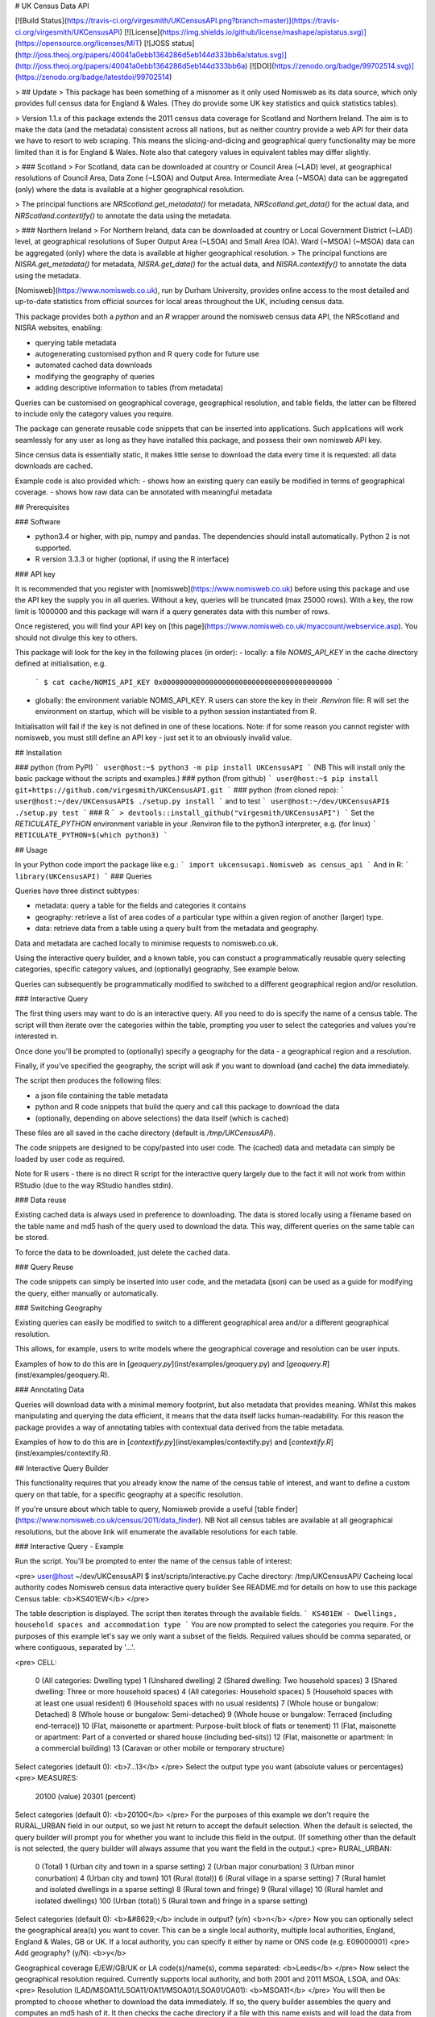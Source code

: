 # UK Census Data API

[![Build Status](https://travis-ci.org/virgesmith/UKCensusAPI.png?branch=master)](https://travis-ci.org/virgesmith/UKCensusAPI) [![License](https://img.shields.io/github/license/mashape/apistatus.svg)](https://opensource.org/licenses/MIT)
[![JOSS status](http://joss.theoj.org/papers/40041a0ebb1364286d5eb144d333bb6a/status.svg)](http://joss.theoj.org/papers/40041a0ebb1364286d5eb144d333bb6a)
[![DOI](https://zenodo.org/badge/99702514.svg)](https://zenodo.org/badge/latestdoi/99702514)

> ## Update
> This package has been something of a misnomer as it only used Nomisweb as its data source, which only provides full census data for England & Wales. (They do provide some UK key statistics and quick statistics tables).

> Version 1.1.x of this package extends the 2011 census data coverage for Scotland and Northern Ireland. The aim is to make the data (and the metadata) consistent across all nations, but as neither country provide a web API for their data we have to resort to web scraping. This means the slicing-and-dicing and geographical query functionality may be more limited than it is for England & Wales. Note also that category values in equivalent tables may differ slightly.

> ### Scotland
> For Scotland, data can be downloaded at country or Council Area (~LAD) level, at geographical resolutions of Council Area, Data Zone (~LSOA) and Output Area. Intermediate Area (~MSOA) data can be aggregated (only) where the data is available at a higher geographical resolution.

> The principal functions are `NRScotland.get_metadata()` for metadata, `NRScotland.get_data()` for the actual data, and `NRScotland.contextify()` to annotate the data using the metadata. 

> ### Northern Ireland
> For Northern Ireland, data can be downloaded at country or Local Government District (~LAD) level, at geographical resolutions of Super Output Area (~LSOA) and Small Area (OA). Ward (~MSOA) (~MSOA) data can be aggregated (only) where the data is available at higher geographical resolution.
> The principal functions are `NISRA.get_metadata()` for metadata, `NISRA.get_data()` for the actual data, and `NISRA.contextify()` to annotate the data using the metadata. 

[Nomisweb](https://www.nomisweb.co.uk), run by Durham University, provides online access to the most detailed and up-to-date statistics from official sources for local areas throughout the UK, including census data.  

This package provides both a `python` and an `R` wrapper around the nomisweb census data API, the NRScotland and NISRA websites, enabling:

- querying table metadata
- autogenerating customised python and R query code for future use
- automated cached data downloads
- modifying the geography of queries
- adding descriptive information to tables (from metadata)

Queries can be customised on geographical coverage, geographical resolution, and table fields, the latter can be filtered to include only the category values you require.

The package can generate reusable code snippets that can be inserted into applications. Such applications will work seamlessly for any user as long as they have installed this package, and possess their own nomisweb API key.   

Since census data is essentially static, it makes little sense to download the data every time it is requested: all data downloads are cached.

Example code is also provided which:
- shows how an existing query can easily be modified in terms of geographical coverage.
- shows how raw data can be annotated with meaningful metadata

## Prerequisites

### Software

- python3.4 or higher, with pip, numpy and pandas. The dependencies should install automatically. Python 2 is not supported.
- R version 3.3.3 or higher (optional, if using the R interface)

### API key

It is recommended that you register with [nomisweb](https://www.nomisweb.co.uk) before using this package and use the API key the supply you in all queries. Without a key, queries will be truncated (max 25000 rows). With a key, the row limit is 1000000 and this package will warn if a query generates data with this number of rows. 

Once registered, you will find your API key on [this page](https://www.nomisweb.co.uk/myaccount/webservice.asp). You should not divulge this key to others.

This package will look for the key in the following places (in order):
- locally: a file `NOMIS_API_KEY` in the cache directory defined at initialisation, e.g.
   ```
   $ cat cache/NOMIS_API_KEY
   0x0000000000000000000000000000000000000000
   ```
- globally: the environment variable NOMIS_API_KEY. R users can store the key in their `.Renviron` file: R will set the environment on startup, which will be visible to a python session instantiated from R.

Initialisation will fail if the key is not defined in one of these locations. Note: if for some reason you cannot register with nomisweb, you must still define an API key - just set it to an obviously invalid value.

## Installation

### python (from PyPI)
```
user@host:~$ python3 -m pip install UKCensusAPI
```
(NB This will install only the basic package without the scripts and examples.)
### python (from github)
```
user@host:~$ pip install git+https://github.com/virgesmith/UKCensusAPI.git
``` 
### python (from cloned repo):
```
user@host:~/dev/UKCensusAPI$ ./setup.py install
``` 
and to test
```
user@host:~/dev/UKCensusAPI$ ./setup.py test
``` 
### R
```
> devtools::install_github("virgesmith/UKCensusAPI")
```
Set the `RETICULATE_PYTHON` environment variable in your .Renviron file to the python3 interpreter, e.g. (for linux)
```
RETICULATE_PYTHON=$(which python3)
```

## Usage

In your Python code import the package like e.g.:
```
import ukcensusapi.Nomisweb as census_api
```
And in R:
```
library(UKCensusAPI)
```
### Queries

Queries have three distinct subtypes:

- metadata: query a table for the fields and categories it contains
- geography: retrieve a list of area codes of a particular type within a given region of another (larger) type.
- data: retrieve data from a table using a query built from the metadata and geography.

Data and metadata are cached locally to minimise requests to nomisweb.co.uk.

Using the interactive query builder, and a known table, you can constuct a programmatically reusable query selecting categories, specific category values, and (optionally) geography, See example below. 

Queries can subsequently be programmatically modified to switched to a different geographical region and/or resolution.

### Interactive Query

The first thing users may want to do is an interactive query. All you need to do is specify the name of a census table. The script will then iterate over the categories within the table, prompting you user to select the categories and values you're interested in.

Once done you'll be prompted to (optionally) specify a geography for the data - a geographical region and a resolution.

Finally, if you've specified the geography, the script will ask if you want to download (and cache) the data immediately.

The script then produces the following files:

- a json file containing the table metadata
- python and R code snippets that build the query and call this package to download the data 
- (optionally, depending on above selections) the data itself (which is cached)

These files are all saved in the cache directory (default is `/tmp/UKCensusAPI`).

The code snippets are designed to be copy/pasted into user code. The (cached) data and metadata can simply be loaded by user code as required.

Note for R users - there is no direct R script for the interactive query largely due to the fact it will not work from within RStudio (due to the way RStudio handles stdin).

### Data reuse

Existing cached data is always used in preference to downloading. The data is stored locally using a filename based on the table name and md5 hash of the query used to download the data. This way, different queries on the same table can be stored.

To force the data to be downloaded, just delete the cached data. 

### Query Reuse

The code snippets can simply be inserted into user code, and the metadata (json) can be used as a guide for modifying the query, either manually or automatically.

### Switching Geography

Existing queries can easily be modified to switch to a different geographical area and/or a different geographical resolution. 

This allows, for example, users to write models where the geographical coverage and resolution can be user inputs.

Examples of how to do this are in [`geoquery.py`](inst/examples/geoquery.py) and [`geoquery.R`](inst/examples/geoquery.R).

### Annotating Data

Queries will download data with a minimal memory footprint, but also metadata that provides meaning. Whilst this makes manipulating and querying the data efficient, it means that the data itself lacks human-readability. For this reason the package provides a way of annotating tables with contextual data derived from the table metadata. 

Examples of how to do this are in [`contextify.py`](inst/examples/contextify.py) and [`contextify.R`](inst/examples/contextify.R).

## Interactive Query Builder

This functionality requires that you already know the name of the census table of interest, and want to define a custom query on that table, for a specific geography at a specific resolution.

If you're unsure about which table to query, Nomisweb provide a useful [table finder](https://www.nomisweb.co.uk/census/2011/data_finder). NB Not all census tables are available at all geographical resolutions, but the above link will enumerate the available resolutions for each table.

### Interactive Query - Example

Run the script. You'll be prompted to enter the name of the census table of interest:

<pre>
user@host ~/dev/UKCensusAPI $ inst/scripts/interactive.py 
Cache directory:  /tmp/UKCensusAPI/
Cacheing local authority codes
Nomisweb census data interactive query builder
See README.md for details on how to use this package
Census table: <b>KS401EW</b>
</pre>

The table description is displayed. The script then iterates through the available fields.
```
KS401EW - Dwellings, household spaces and accommodation type
```
You are now prompted to select the categories you require. For the purposes of this example let's say we only want a subset of the fields. Required values should be comma separated, or where contiguous, separated by '...'.

<pre>
CELL:
  0 (All categories: Dwelling type)
  1 (Unshared dwelling)
  2 (Shared dwelling: Two household spaces)
  3 (Shared dwelling: Three or more household spaces)
  4 (All categories: Household spaces)
  5 (Household spaces with at least one usual resident)
  6 (Household spaces with no usual residents)
  7 (Whole house or bungalow: Detached)
  8 (Whole house or bungalow: Semi-detached)
  9 (Whole house or bungalow: Terraced (including end-terrace))
  10 (Flat, maisonette or apartment: Purpose-built block of flats or tenement)
  11 (Flat, maisonette or apartment: Part of a converted or shared house (including bed-sits))
  12 (Flat, maisonette or apartment: In a commercial building)
  13 (Caravan or other mobile or temporary structure)
Select categories (default 0): <b>7...13</b>
</pre>
Select the output type you want (absolute values or percentages)
<pre>
MEASURES:
  20100 (value)
  20301 (percent)
Select categories (default 0): <b>20100</b>
</pre>
For the purposes of this example we don't require the RURAL_URBAN field in our output, so we just hit return to accept the default selection. When the default is selected, the query builder will prompt you for whether you want to include this field in the output. (If something other than the default is not selected, the query builder will always assume that you want the field in the output.)
<pre>
RURAL_URBAN:
  0 (Total)
  1 (Urban city and town in a sparse setting)
  2 (Urban major conurbation)
  3 (Urban minor conurbation)
  4 (Urban city and town)
  101 (Rural (total))
  6 (Rural village in a sparse setting)
  7 (Rural hamlet and isolated dwellings in a sparse setting)
  8 (Rural town and fringe)
  9 (Rural village)
  10 (Rural hamlet and isolated dwellings)
  100 (Urban (total))
  5 (Rural town and fringe in a sparse setting)
Select categories (default 0): <b>&#8629;</b>
include in output? (y/n) <b>n</b>
</pre>
Now you can optionally select the geographical area(s) you want to cover. This can be a single local authority, multiple local authorities, England, England & Wales, GB or UK. If a local authority, you can specify it either by name or ONS code (e.g. E09000001)
<pre>
Add geography? (y/N): <b>y</b>

Geographical coverage
E/EW/GB/UK or LA code(s)/name(s), comma separated: <b>Leeds</b>
</pre>
Now select the geographical resolution required. Currently supports local authority, and both 2001 and 2011 MSOA, LSOA, and OAs:
<pre>
Resolution (LAD/MSOA11/LSOA11/OA11/MSOA01/LSOA01/OA01): <b>MSOA11</b>
</pre>
You will then be prompted to choose whether to download the data immediately. If so, the query builder assembles the query and computes an md5 hash of it. It then checks the cache directory if a file with this name exists and will load the data from the file if so. If not, the query builder downloads the data and save the data in the cache directory. 

```
Getting data...
Writing metadata to  /tmp/UKCensusAPI/KS401EW_metadata.json
Downloading and cacheing data: /tmp/UKCensusAPI/KS401EW_2d17ead209999cbc7a1e7f5a299ccba5.tsv

Writing python code snippet to /tmp/UKCensusAPI/KS401EW.py

Writing R code snippet to /tmp/UKCensusAPI/KS401EW.R
user@host:~$
```
Regardless of whether you selected geography, or downloaded the data, the query builder will generate python and R code snippets for later use.

The generated python code snippet is:

```
"""
KS401EW - Dwellings, household spaces and accommodation type

Code autogenerated by UKCensusAPI
(https://github.com/virgesmith/UKCensusAPI)
"""

# This code requires an API key, see the README.md for details

# Query url:
# https://www.nomisweb.co.uk/api/v01/dataset/NM_618_1.data.tsv?CELL=7...13&MEASURES=20100&RURAL_URBAN=0&date=latest&geography=1245714681...1245714688&select=GEOGRAPHY_CODE%2CCELL%2COBS_VALUE

import ukcensusapi.Nomisweb as CensusApi

api = CensusApi.Nomisweb("/tmp/UKCensusAPI/")
table = "KS401EW"
table_internal = "NM_618_1"
query_params = {}
query_params["RURAL_URBAN"] = "0"
query_params["select"] = "GEOGRAPHY_CODE,CELL,OBS_VALUE"
query_params["date"] = "latest"
query_params["geography"] = "1245714681...1245714688"
query_params["MEASURES"] = "20100"
query_params["CELL"] = "7...13"
KS401EW = api.get_data(table, table_internal, query_params)
```
The the R code:
```
# KS401EW - Dwellings, household spaces and accommodation type

# Code autogenerated by UKCensusAPI
#https://github.com/virgesmith/UKCensusAPI

# This code requires an API key, see the README.md for details
# Query url: https://www.nomisweb.co.uk/api/v01/dataset/NM_618_1.data.tsv?CELL=7...13&MEASURES=20100&RURAL_URBAN=0&date=latest&geography=1245714681...1245714688&select=GEOGRAPHY_CODE%2CCELL%2COBS_VALUE

library("UKCensusAPI")
cacheDir = "/tmp/UKCensusAPI/"
api = UKCensusAPI::instance(cacheDir)
table = "KS401EW"
table_internal = "NM_618_1"
queryParams = list(
  RURAL_URBAN = "0",
  select = "GEOGRAPHY_CODE,CELL,OBS_VALUE",
  date = "latest",
  geography = "1245714681...1245714688",
  MEASURES = "20100",
  CELL = "7...13"
)
KS401EW = UKCensusAPI::getData(api, table, table_internal, queryParams)
```
Users can then copy and paste the generated code snippets into their models, modifying as necessary, to automate the download of the correct data. The metadata looks like this:

```
{
  "description": "KS401EW - Dwellings, household spaces and accommodation type",
  "fields": {
    "RURAL_URBAN": {
      "0": "Total",
      "1": "Urban city and town in a sparse setting",
      "2": "Urban major conurbation",
      "3": "Urban minor conurbation",
      "4": "Urban city and town",
      "101": "Rural (total)",
      "6": "Rural village in a sparse setting",
      "7": "Rural hamlet and isolated dwellings in a sparse setting",
      "8": "Rural town and fringe",
      "9": "Rural village",
      "10": "Rural hamlet and isolated dwellings",
      "100": "Urban (total)",
      "5": "Rural town and fringe in a sparse setting"
    },
    "FREQ": {
      "A": "Annually"
    },
    "GEOGRAPHY": {
      "2092957699": "England",
      "2092957700": "Wales",
      "2092957703": "England and Wales"
    },
    "MEASURES": {
      "20100": "value",
      "20301": "percent"
    },
    "CELL": {
      "0": "All categories: Dwelling type",
      "1": "Unshared dwelling",
      "2": "Shared dwelling: Two household spaces",
      "3": "Shared dwelling: Three or more household spaces",
      "4": "All categories: Household spaces",
      "5": "Household spaces with at least one usual resident",
      "6": "Household spaces with no usual residents",
      "7": "Whole house or bungalow: Detached",
      "8": "Whole house or bungalow: Semi-detached",
      "9": "Whole house or bungalow: Terraced (including end-terrace)",
      "10": "Flat, maisonette or apartment: Purpose-built block of flats or tenement",
      "11": "Flat, maisonette or apartment: Part of a converted or shared house (including bed-sits)",
      "12": "Flat, maisonette or apartment: In a commercial building",
      "13": "Caravan or other mobile or temporary structure"
    }
  },
  "nomis_table": "NM_618_1"
}
```
If you've selected to download the data, a tsv file (like csv but with a tab separator) called `KS401EW_24e10481f275c9c65cda1afc53adaa2d.tsv` will be saved in the cache directory: 

```
"GEOGRAPHY_CODE"	"CELL"	"OBS_VALUE"
"E02002330"	"7"	1736
"E02002330"	"8"	743
"E02002330"	"9"	224
"E02002330"	"10"	106
"E02002330"	"11"	13
"E02002330"	"12"	7
"E02002330"	"13"	0
"E02002331"	"7"	597
"E02002331"	"8"	797
...
```

The data in this table has (for brevity and efficiency) the values "7" to "13" in the cell column, which are obviously meaningless without context. Meaning can be conveyed using the metadata that is also downloaded and cached locally. It's probably best to leave this step until the result stage, but you can annotate a table, given a column name and the appropriate metadata, using the `contextify` function, like this:

```
"GEOGRAPHY_CODE"	"CELL"	"OBS_VALUE"	"CELL_NAME"
"E02002330"	"7"	1736	"Whole house or bungalow: Detached"
"E02002330"	"8"	743	"Whole house or bungalow: Semi-detached"
"E02002330"	"9"	224	"Whole house or bungalow: Terraced (including end-terrace)"
"E02002330"	"10"	106	"Flat, maisonette or apartment: Purpose-built block of flats or tenement"
"E02002330"	"11"	13	"Flat, maisonette or apartment: Part of a converted or shared house (including bed-sits)"
"E02002330"	"12"	7	"Flat, maisonette or apartment: In a commercial building"
"E02002330"	"13"	0	"Caravan or other mobile or temporary structure"
"E02002331"	"7"	597	"Whole house or bungalow: Detached"
"E02002331"	"8"	797	"Whole house or bungalow: Semi-detached"
...
```
See the example code in [contextify.py](inst/examples/contextify.py) and/or [contextify.R](inst/examples/contextify.R)

## Detailed Help

### Public classes/methods (python)

Use python's built-in help functionality, e.g.
```
>>> import ukcensusapi.Nomisweb as api
>>> help(api)
...
>>> import ukcensusapi.Query as query
>>> help(query)
```
### Public functions (R)

See the man pages, which can be accessed from RStudio using the command `?UKCensusAPI`

## Support and Feature Requests

Please use the issues section to report bugs, request features and see status of existing issues. Code contributions (by PR) are most welcome.





